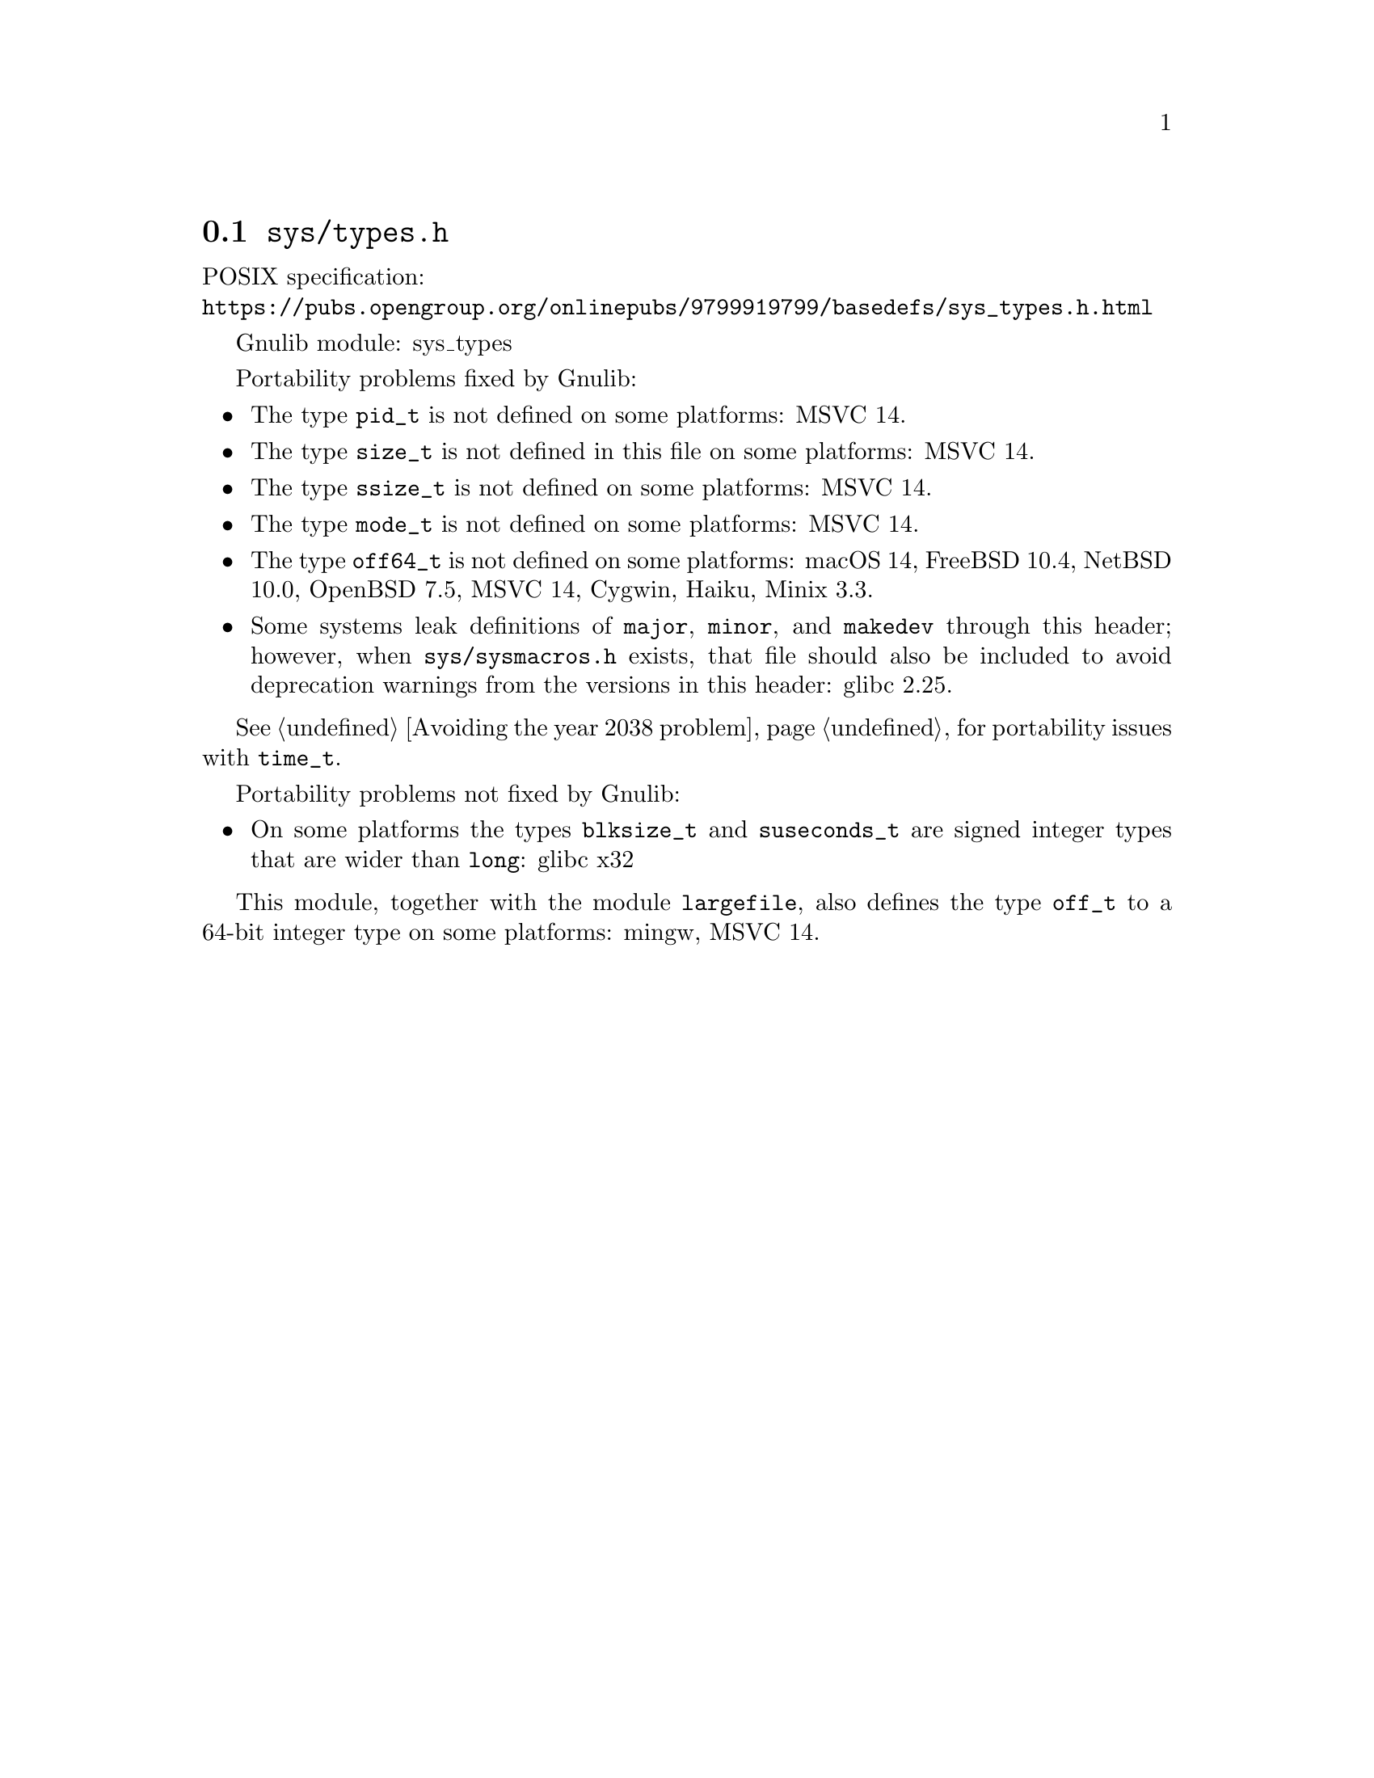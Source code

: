 @node sys/types.h
@section @file{sys/types.h}

POSIX specification:@* @url{https://pubs.opengroup.org/onlinepubs/9799919799/basedefs/sys_types.h.html}

Gnulib module: sys_types

Portability problems fixed by Gnulib:
@itemize
@item
The type @code{pid_t} is not defined on some platforms:
MSVC 14.
@item
The type @code{size_t} is not defined in this file on some platforms:
MSVC 14.
@item
The type @code{ssize_t} is not defined on some platforms:
MSVC 14.
@item
The type @code{mode_t} is not defined on some platforms:
MSVC 14.
@item
The type @code{off64_t} is not defined on some platforms:
macOS 14, FreeBSD 10.4, NetBSD 10.0, OpenBSD 7.5, MSVC 14, Cygwin, Haiku, Minix 3.3.
@item
Some systems leak definitions of @code{major}, @code{minor}, and
@code{makedev} through this header; however, when
@file{sys/sysmacros.h} exists, that file should also be included to
avoid deprecation warnings from the versions in this header:
glibc 2.25.
@end itemize

@xref{Avoiding the year 2038 problem}, for portability issues with
@code{time_t}.

Portability problems not fixed by Gnulib:
@itemize
@item
On some platforms the types @code{blksize_t} and @code{suseconds_t}
are signed integer types that are wider than @code{long}:
glibc x32
@end itemize

This module, together with the module @code{largefile}, also defines the type
@code{off_t} to a 64-bit integer type on some platforms:
mingw, MSVC 14.
